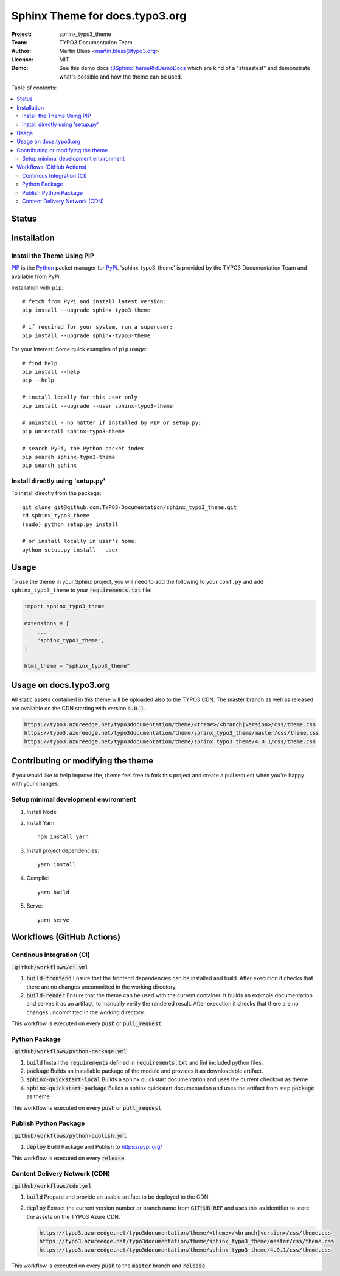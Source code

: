 
===============================
Sphinx Theme for docs.typo3.org
===============================

:Project:  sphinx_typo3_theme
:Team:     TYPO3 Documentation Team
:Author:   Martin Bless <martin.bless@typo3.org>
:License:  MIT
:Demo:     See this demo docs `t3SphinxThemeRtdDemoDocs
           <https://docs.typo3.org/typo3cms/drafts/github/TYPO3-Documentation/t3SphinxThemeRtdDemoDocs/>`__
           which are kind of a "stresstest" and demonstrate what's possible and
           how the theme can be used.

.. image:: https://raw.githubusercontent.com/TYPO3-Documentation/sphinx_typo3_theme/master/img/screenshot.png
   :alt: Sphinx TYPO3 Theme Screenshot


Table of contents:

.. default-role:: code

.. contents::
   :local:
   :depth: 3
   :backlinks: top


Status
======

.. image:: https://github.com/TYPO3-Documentation/sphinx_typo3_theme/workflows/CI/badge.svg?branch=master
   :alt: CI
   :target: https://github.com/TYPO3-Documentation/sphinx_typo3_theme/actions?query=workflow%3ACI

.. image:: https://github.com/TYPO3-Documentation/sphinx_typo3_theme/workflows/CDN/badge.svg?branch=master
   :alt: CDN Deployment
   :target: https://github.com/TYPO3-Documentation/sphinx_typo3_theme/actions?query=workflow%3ACDN

.. image:: https://github.com/TYPO3-Documentation/sphinx_typo3_theme/workflows/Python%20Package/badge.svg?branch=master
   :alt: Python Package
   :target: https://github.com/TYPO3-Documentation/sphinx_typo3_theme/actions?query=workflow%3A%22Python+Package%22


Installation
============

Install the Theme Using PIP
---------------------------

`PIP <https://pip.pypa.io/en/stable/>`__ is the
`Python <https://www.python.org/>`__ packet manager for
`PyPi <https://pypi.python.org/pypi>`__.
'sphinx_typo3_theme' is provided by the TYPO3 Documentation Team
and available from PyPi.

Installation with ``pip``::

   # fetch from PyPi and install latest version:
   pip install --upgrade sphinx-typo3-theme

   # if required for your system, run a superuser:
   pip install --upgrade sphinx-typo3-theme

For your interest: Some quick examples of ``pip`` usage::

   # find help
   pip install --help
   pip --help

   # install locally for this user only
   pip install --upgrade --user sphinx-typo3-theme

   # uninstall - no matter if installed by PIP or setup.py:
   pip uninstall sphinx-typo3-theme

   # search PyPi, the Python packet index
   pip search sphinx-typo3-theme
   pip search sphinx


Install directly using 'setup.py'
---------------------------------

To install directly from the package::

   git clone git@github.com:TYPO3-Documentation/sphinx_typo3_theme.git
   cd sphinx_typo3_theme
   (sudo) python setup.py install

   # or install locally in user's home:
   python setup.py install --user


Usage
=====

To use the theme in your Sphinx project, you will need to add the following to
your ``conf.py`` and add ``sphinx_typo3_theme`` to your `requirements.txt` file:

.. code:: python

   import sphinx_typo3_theme

   extensions = [
       ...
       "sphinx_typo3_theme",
   ]

   html_theme = "sphinx_typo3_theme"


Usage on docs.typo3.org
=======================

All static assets contained in this theme will be uploaded also to the
TYPO3 CDN. The master branch as well as released are available on the CDN
starting with version `4.0.1`.

.. code::

   https://typo3.azureedge.net/typo3documentation/theme/<theme>/<branch|version>/css/theme.css
   https://typo3.azureedge.net/typo3documentation/theme/sphinx_typo3_theme/master/css/theme.css
   https://typo3.azureedge.net/typo3documentation/theme/sphinx_typo3_theme/4.0.1/css/theme.css


Contributing or modifying the theme
===================================

If you would like to help improve the, theme feel free to fork this project
and create a pull request when you're happy with your changes.


Setup minimal development environment
-------------------------------------

1. Install Node

2. Install Yarn::

    npm install yarn

3. Install project dependencies::

    yarn install

4. Compile::

    yarn build

5. Serve::

    yarn serve


Workflows (GitHub Actions)
==========================

Continous Integration (CI)
--------------------------

`.github/workflows/ci.yml`

1. `build-frontend`
   Ensure that the frontend dependencies can be installed and build. After execution it checks that
   there are no changes uncommitted in the working directory.

2. `build-render`
   Ensure that the theme can be used with the current container. It builds an example documentation
   and serves it as an artifact, to manually verify the rendered result. After execution it checks
   that there are no changes uncommitted in the working directory.

This workflow is executed on every `push` or `pull_request`.


Python Package
--------------

`.github/workflows/python-package.yml`

1. `build`
   Install the `requirements` defined in `requirements.txt` and lint included python files.

2. `package`
   Builds an installable package of the module and provides it as downloadable artifact.

3. `sphinx-quickstart-local`
   Builds a sphinx quickstart documentation and uses the current checkout as theme

4. `sphinx-quickstart-package`
   Builds a sphinx quickstart documentation and uses the artifact from step `package` as theme

This workflow is executed on every `push` or `pull_request`.


Publish Python Package
----------------------

`.github/workflows/python-publish.yml`

1. `deploy`
   Build Package and Publish to https://pypi.org/

This workflow is executed on every `release`.


Content Delivery Network (CDN)
------------------------------

`.github/workflows/cdn.yml`

1. `build`
   Prepare and provide an usable artifact to be deployed to the CDN.

2. `deploy`
   Extract the current version number or branch name from `GITHUB_REF` and uses this as identifier
   to store the assets on the TYPO3 Azure CDN.

   .. code::

      https://typo3.azureedge.net/typo3documentation/theme/<theme>/<branch|version>/css/theme.css
      https://typo3.azureedge.net/typo3documentation/theme/sphinx_typo3_theme/master/css/theme.css
      https://typo3.azureedge.net/typo3documentation/theme/sphinx_typo3_theme/4.0.1/css/theme.css

This workflow is executed on every `push` to the `master` branch and `release`.

